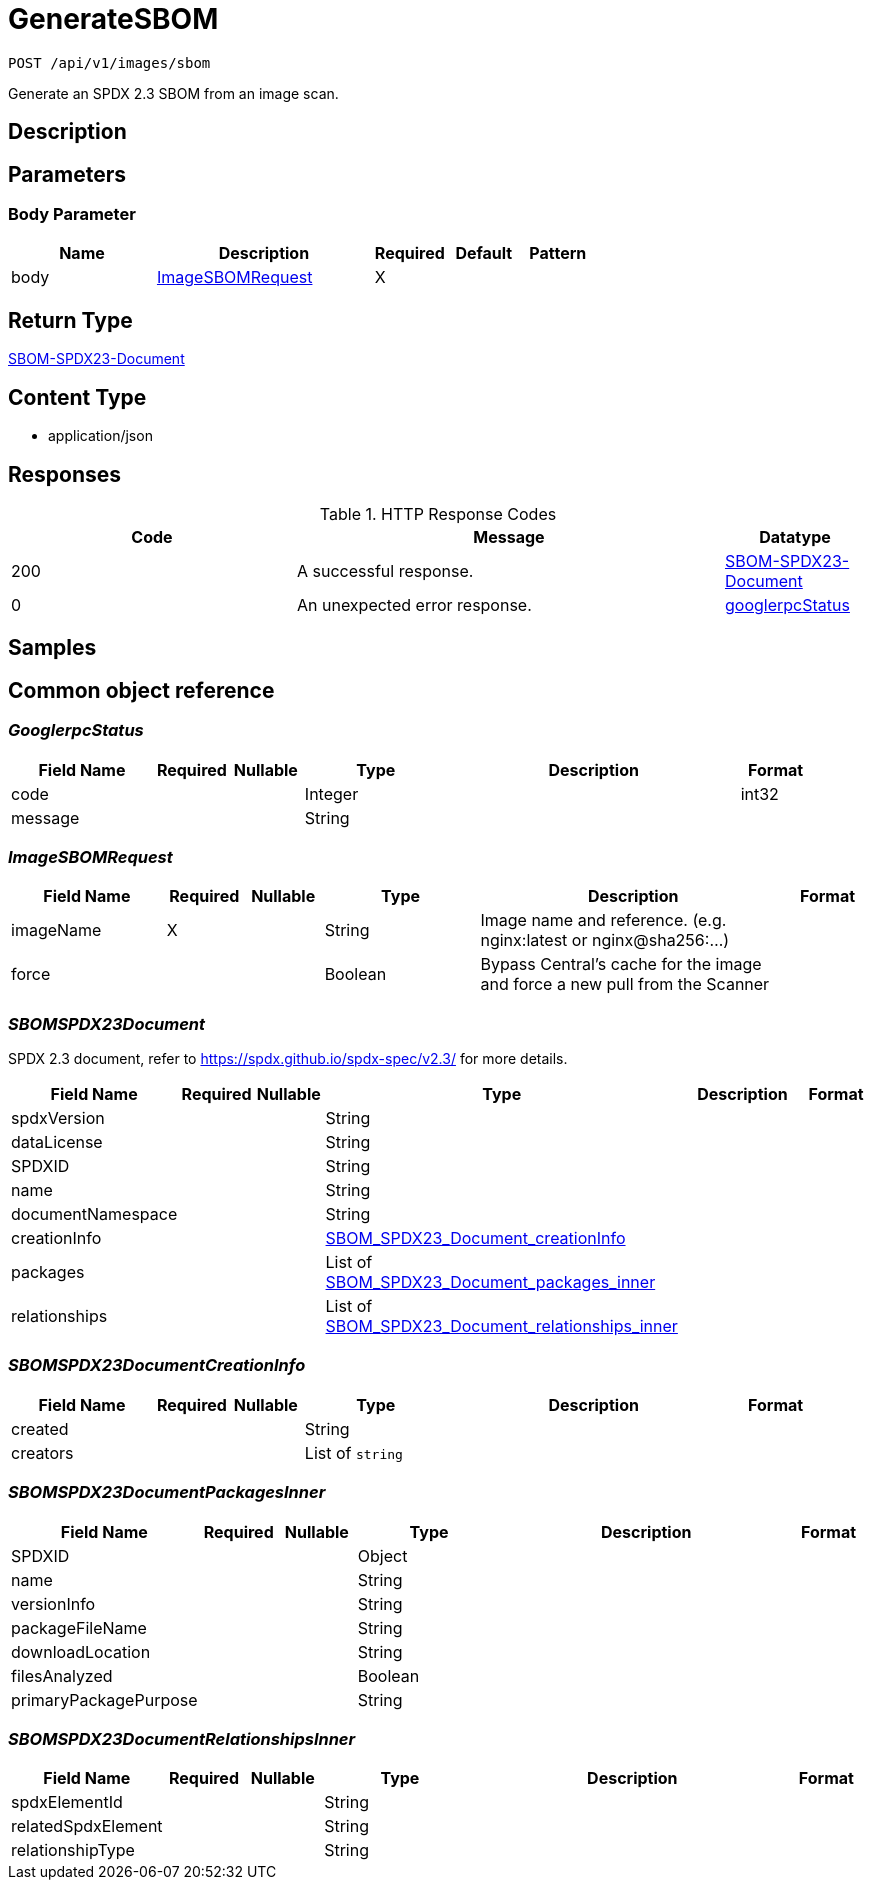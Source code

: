 // Auto-generated by scripts. Do not edit.
:_mod-docs-content-type: ASSEMBLY
:context: index





[id="GenerateSBOM_{context}"]
= GenerateSBOM

:toc: macro
:toc-title:

toc::[]


`POST /api/v1/images/sbom`

Generate an SPDX 2.3 SBOM from an image scan.

== Description







== Parameters


=== Body Parameter

[cols="2,3,1,1,1"]
|===
|Name| Description| Required| Default| Pattern

| body
|  <<ImageSBOMRequest_{context}, ImageSBOMRequest>>
| X
|
|

|===





== Return Type

<<SBOM-SPDX23-Document_{context}, SBOM-SPDX23-Document>>


== Content Type

* application/json

== Responses

.HTTP Response Codes
[cols="2,3,1"]
|===
| Code | Message | Datatype


| 200
| A successful response.
|  <<SBOM-SPDX23-Document_{context}, SBOM-SPDX23-Document>>


| 0
| An unexpected error response.
|  <<googlerpcStatus_{context}, googlerpcStatus>>

|===

== Samples









ifdef::internal-generation[]
== Implementation



endif::internal-generation[]


[id="common-object-reference_{context}"]
== Common object reference



[id="GooglerpcStatus_{context}"]
=== _GooglerpcStatus_
 




[.fields-GooglerpcStatus]
[cols="2,1,1,2,4,1"]
|===
| Field Name| Required| Nullable | Type| Description | Format

| code
| 
| 
|   Integer  
| 
| int32    

| message
| 
| 
|   String  
| 
|     

|===



[id="ImageSBOMRequest_{context}"]
=== _ImageSBOMRequest_
 




[.fields-ImageSBOMRequest]
[cols="2,1,1,2,4,1"]
|===
| Field Name| Required| Nullable | Type| Description | Format

| imageName
| X
| 
|   String  
| Image name and reference. (e.g. nginx:latest or nginx@sha256:...)
|     

| force
| 
| 
|   Boolean  
| Bypass Central's cache for the image and force a new pull from the Scanner
|     

|===



[id="SBOMSPDX23Document_{context}"]
=== _SBOMSPDX23Document_
 

SPDX 2.3 document, refer to https://spdx.github.io/spdx-spec/v2.3/ for more details.


[.fields-SBOMSPDX23Document]
[cols="2,1,1,2,4,1"]
|===
| Field Name| Required| Nullable | Type| Description | Format

| spdxVersion
| 
| 
|   String  
| 
|     

| dataLicense
| 
| 
|   String  
| 
|     

| SPDXID
| 
| 
|   String  
| 
|     

| name
| 
| 
|   String  
| 
|     

| documentNamespace
| 
| 
|   String  
| 
|     

| creationInfo
| 
| 
| <<SBOM_SPDX23_Document_creationInfo_{context}, SBOM_SPDX23_Document_creationInfo>>    
| 
|     

| packages
| 
| 
|   List   of <<SBOM_SPDX23_Document_packages_inner_{context}, SBOM_SPDX23_Document_packages_inner>>
| 
|     

| relationships
| 
| 
|   List   of <<SBOM_SPDX23_Document_relationships_inner_{context}, SBOM_SPDX23_Document_relationships_inner>>
| 
|     

|===



[id="SBOMSPDX23DocumentCreationInfo_{context}"]
=== _SBOMSPDX23DocumentCreationInfo_
 




[.fields-SBOMSPDX23DocumentCreationInfo]
[cols="2,1,1,2,4,1"]
|===
| Field Name| Required| Nullable | Type| Description | Format

| created
| 
| 
|   String  
| 
|     

| creators
| 
| 
|   List   of `string`
| 
|     

|===



[id="SBOMSPDX23DocumentPackagesInner_{context}"]
=== _SBOMSPDX23DocumentPackagesInner_
 




[.fields-SBOMSPDX23DocumentPackagesInner]
[cols="2,1,1,2,4,1"]
|===
| Field Name| Required| Nullable | Type| Description | Format

| SPDXID
| 
| 
|   Object  
| 
|     

| name
| 
| 
|   String  
| 
|     

| versionInfo
| 
| 
|   String  
| 
|     

| packageFileName
| 
| 
|   String  
| 
|     

| downloadLocation
| 
| 
|   String  
| 
|     

| filesAnalyzed
| 
| 
|   Boolean  
| 
|     

| primaryPackagePurpose
| 
| 
|   String  
| 
|     

|===



[id="SBOMSPDX23DocumentRelationshipsInner_{context}"]
=== _SBOMSPDX23DocumentRelationshipsInner_
 




[.fields-SBOMSPDX23DocumentRelationshipsInner]
[cols="2,1,1,2,4,1"]
|===
| Field Name| Required| Nullable | Type| Description | Format

| spdxElementId
| 
| 
|   String  
| 
|     

| relatedSpdxElement
| 
| 
|   String  
| 
|     

| relationshipType
| 
| 
|   String  
| 
|     

|===



